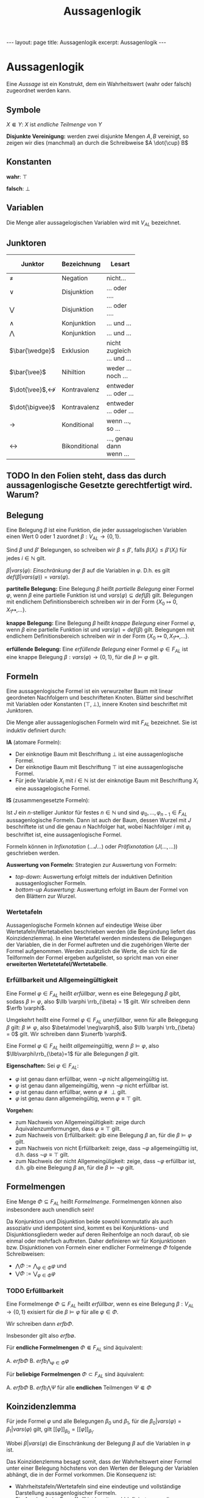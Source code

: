 #+TITLE: Aussagenlogik
#+STARTUP: content
#+STARTUP: inlineimages
#+OPTIONS: toc:nil
#+HTML_MATHJAX: align: left indent: 5em tagside: left
#+BEGIN_HTML
---
layout: page
title: Aussagenlogik
excerpt: Aussagenlogik
---
#+END_HTML

* Aussagenlogik

Eine /Aussage/ ist ein Konstrukt, dem ein Wahrheitswert (wahr oder
falsch) zugeordnet werden kann.

** Symbole

$X \Subset Y$: $X$ ist /endliche Teilmenge/ von $Y$

*Disjunkte Vereinigung:* werden zwei disjunkte Mengen $A,B$ vereinigt, so zeigen wir dies (manchmal) an durch die Schreibweise $A \dot{\cup} B$

** Konstanten

*wahr*: $\top$

*falsch*: $\bot$

** Variablen

Die Menge aller aussagelogischen Variablen wird mit $V_{AL}$ bezeichnet.

** Junktoren

| Junktor | Bezeichnung   | Lesart                     |  Stelligkeit | Verknüpfte Teilformeln | Bezeichnung der Funktion | Präzedenz[fn:1] |
| <5>   |               |                            |              |                        | <5>   |           |
|-------+---------------+----------------------------+--------------+------------------------+-------+-----------|
| $\neq$ | Negation      | nicht...                   |            1 |                        | neg   |         0 |
| $\vee$ | Disjunktion   | ... oder ....              |            2 | Disjunktionsglieder    | Or    |         1 |
| $\bigvee$ | Disjunktion   | ... oder ....              | 0, 1, 2, ... | Disjunktionsglieder    | Or    |         1 |
| $\wedge$ | Konjunktion   | ... und ...                |            2 | Konjunktionsglieder    | And   |         1 |
| $\bigwedge$ | Konjunktion   | ... und ...                | 0, 1, 2, ... | Konjunktionsglieder    | And   |         1 |
| $\bar{\wedge}$ | Exklusion     | nicht zugleich ... und ... |            2 |                        | nand  |         1 |
| $\bar{\vee}$ | Nihiltion     | weder ... noch ...         |            2 |                        | nor   |         1 |
| $\dot{\vee}$,$\not\leftrightarrow$ | Kontravalenz  | entweder ... oder ...      |            2 |                        | xor   |  1 bzw. 2 |
| $\dot{\bigvee}$ | Kontravalenz  | entweder ... oder ...      | 0, 1, 2, ... |                        | Xor   |         1 |
| $\rightarrow$ | Konditional   | wenn ..., so ...           |            2 | Antezedenz, Sukzedenz  | cond  |         2 |
| $\leftrightarrow$ | Bikonditional | ..., genau dann wenn ...   |            2 |                        | equiv |         2 |

[fn:1] niedrige Präzedenz bedeutet höhere Bindungsstärke

Sei $\Phi = \{\varphi_0, \dots, \varphi_{n-1}\}$ endliche Teilmenge von Formeln
$\Phi \Subset F_{AL}$. Dann schreiben wir auch

- $\bigvee \Phi$ für $\bigvee_{i<n} \varphi_i$ und
- $\bigwedge \Phi$ für $\bigwedge_{i<n} \varphi_i$.

** TODO In den Folien steht, dass das durch aussagenlogische Gesetzte gerechtfertigt wird. Warum?

** Belegung

Eine Belegung $\beta$ ist eine Funktion, die jeder aussagelogischen
Variablen einen Wert $0$ oder $1$ zuordnet $\beta:V_{AL} \rightarrow \{0,1\}$.

Sind $\beta$ und $\beta'$ Belegungen, so schreiben wir
$\beta \leq \beta'$, falls $\beta(X_i) \leq \beta'(X_i)$ für jedes
$i \in \mathbb{N}$ gilt.

$\beta | vars(\varphi)$: /Einschränkung/ der $\beta$ auf die Variablen
in $\varphi$. D.h. es gilt 
$def(\beta | vars(\varphi)) = vars(\varphi)$.


*partitelle Belegung:* Eine Belegung $\beta$ heißt /partielle Belegung/
einer Formel $\varphi$, wenn $\beta$ eine partielle Funktion ist und
$vars(\varphi) \subseteq def(\beta)$ gilt. Belegungen mit endlichem
Definitionsbereich schreiben wir in der Form
$\{X_0 \mapsto 0, X_1 \mapsto, \dots \}$.

*knappe Belegung:* Eine Belegung $\beta$ heißt /knappe Belegung/ einer
Formel $\varphi$, wenn $\beta$ eine partielle Funktion ist und
$vars(\varphi) = def(\beta)$ gilt. Belegungen mit endlichem
Definitionsbereich schreiben wir in der Form
$\{X_0 \mapsto 0, X_1 \mapsto, \dots \}$.

*erfüllende Belegung:* Eine /erfüllende Belegung/ einer Formel
$\varphi \in F_{AL}$ ist eine knappe Belegung
$\beta:vars(\varphi) \rightarrow \{0,1\}$, für die $\beta \models \varphi$
gilt.

** Formeln

Eine aussagenlogische Formel ist ein verwurzelter Baum mit linear
geordneten Nachfolgern und beschrifteten Knoten. Blätter sind
beschriftet mit Variablen oder Konstanten ($\top, \bot$), innere Knoten
sind beschriftet mit Junktoren.

Die Menge aller aussagenlogischen Formeln wird mit $F_{AL}$ bezeichnet.
Sie ist induktiv definiert durch:

*IA* (atomare Formeln):

- Der einknotige Baum mit Beschriftung $\bot$ ist eine
  aussagenlogische Formel.
- Der einknotige Baum mit Beschriftung $\top$ ist eine
  aussagenlogische Formel.
- Für jede Variable $X_i$ mit $i \in \mathbb{N}$ ist der einknotige
  Baum mit Beschriftung $X_i$ eine aussagelogische Formel.

*IS* (zusammengesetzte Formeln):

Ist $J$ ein $n$-stelliger Junktor für festes $n \in \mathbb{N}$ und
sind $\varphi_0, \dots, \varphi_{n-1} \in F_{AL}$ aussagenlogische
Formeln. Dann ist auch der Baum, dessen Wurzel mit $J$ beschriftete
ist und die genau $n$ Nachfolger hat, wobei Nachfolger $i$ mit
$\varphi_i$ beschriftet ist, eine aussagenlogische Formel.

Formeln können in /Infixnotation/ ($\dots J \dots$) oder
/Präfixnotation/ ($J(\dots, \dots)$) geschrieben werden.

*Auswertung von Formeln:* Strategien zur Auswertung von Formeln:

- /top-down/: Auswertung erfolgt mittels der induktiven Definition
  aussagenlogischer Formeln.
- /bottom-up Auswertung/: Auswertung erfolgt im Baum der Formel von den
  Blättern zur Wurzel.

*** Wertetafeln

Aussagenlogische Formeln können auf eindeutige Weise über
Wertetafeln/Wertetabellen beschrieben werden (die Begründung liefert das
Koinzidenzlemma). In eine Wertetafel werden mindestens die Belegungen
der Variablen, die in der Formel auftreten und die zugehörigen Werte der
Formel aufgenommen. Werden zusätzlich die Werte, die sich für die
Teilformeln der Formel ergeben aufgelistet, so spricht man von einer
*erweiterten Wertetetafel/Wertetabelle*.

*** Erfüllbarkeit und Allgemeingültigkeit

Eine Formel $\varphi \in F_{AL}$ heißt /erfüllbar/, wenn es eine
Belegegung $\beta$ gibt, sodass $\beta \models \varphi$, also $\llb
\varphi \rrb_{\beta} = 1$ gilt. Wir schreiben denn $\erfb \varphi$.

Umgekehrt heißt eine Formel $\varphi \in F_{AL}$ /unerfüllbar/, wenn für
alle Belegegung $\beta$ gilt: $\beta \not\models \varphi$, also
$\beta\model \neg\varphi$, also $\llb \varphi \rrb_{\beta} = 0$ gilt.
Wir schreiben dann $\unerfb \varphi$.

Eine Formel $\varphi \in F_{AL}$ heißt /allgemeingültig/, wenn $\beta
\models \varphi$, also $\llb\varphi\rrb_{\beta}=1$ für alle Belegungen
$\beta$ gilt.

*Eigenschaften:* Sei $\varphi\in F_{AL}$:

- $\varphi$ ist genau dann erfüllbar, wenn $\neg \varphi$ nicht
  allgemeingültig ist.
- $\varphi$ ist genau dann allgemeingültig, wenn $\neg\varphi$ nicht
  erfüllbar ist.
- $\varphi$ ist genau dann erfüllbar, wenn $\varphi \not\equiv \bot$ gilt.
- $\varphi$ ist genau dann allgemeingültig, wenn $\varphi \equiv \top$ gilt.

*Vorgehen:*

- zum Nachweis von Allgemeingültigkeit: zeige durch
  Äquivalenzumformungen, dass $\varphi \equiv \top$ gilt.
- zum Nachweis von Erfüllbarkeit: gib eine Belegung $\beta$ an, für
  die $\beta \models \varphi$ gilt.
- zum Nachweis von nicht Erfüllbarkeit: zeige, dass $\neg\varphi$
  allgemeingültig ist, d.h. dass $\neg\varphi \equiv \top$ gilt.
- zum Nachweis der nicht Allgemeingüligkeit: zeige, dass $\neg\varphi$
  erfüllbar ist, d.h. gib eine Belegung $\beta$ an, für die $\beta
  \models \neg\varphi$ gilt.

** Formelmengen

Eine Menge $\Phi \subseteq F_{AL}$ heißt /Formelmenge/. Formelmengen
können also insbesondere auch unendlich sein!

Da Konjunktion und Disjunktion beide sowohl kommutativ als auch
assoziativ und idempotent sind, kommt es bei Konjunktions- und
Disjunktionsgliedern weder auf deren Reihenfolge an noch darauf, ob
sie einmal oder mehrfach auftreten. Daher definieren wir für
Konjunktionen bzw. Disjunktionen von Formeln einer endlicher
Formelmenge $\Phi$ folgende Schreibweisen:

- $\bigwedge\Phi := \bigwedge_{\varphi \in \Phi} \varphi$ und
- $\bigvee\Phi := \bigvee_{\varphi \in \Phi} \varphi$

*** TODO Erfüllbarkeit

Eine Formelmenge $\Phi \subseteq F_{AL}$ heißt /erfüllbar/, wenn es eine
Belegung $\beta:V_{AL} \rightarrow \{0,1\}$ exisiert für die $\beta
\models \varphi$ für alle $\varphi \in \Phi$.

Wir schreiben dann $erfb \Phi$.

Insbesonder gilt also $erfb \emptyset$.

Für *endliche Formelmengen* $\Phi \Subset F_{AL}$ sind äquivalent:

A. $erfb \Phi$
B. $erfb \bigwedge_{\varphi \in \Phi} \varphi$

Für *beliebige Formelmengen* $\Phi \subset F_{AL}$ sind äquivalent:

A. $erfb \Phi$
B. $erfb \bigwedge \Psi$ für alle *endlichen* Teilmengen $\Psi \Subset \Phi$

** Koinzidenzlemma

Für jede Formel $\varphi$ und alle Belegungen $\beta_0$ und $\beta_1$,
für die $\beta_0 | vars(\varphi) = \beta_1 | vars(\varphi)$ gilt, gilt
$[[\varphi]]_{\beta_0} = [[\varphi]]_{\beta_1}$.

Wobei $\beta | vars(\varphi)$ die Einschränkung der Belegung $\beta$
auf die Variablen in $\varphi$ ist.

Das Koinzidenzlemma besagt somit, dass der Wahrheitswert einer Formel
unter einer Belegung höchstens von den Werten der Belegung der
Variablen abhängt, die in der Formel vorkommen. Die Konsequenz ist:

- Wahrheitstafeln/Wertetafeln sind eine eindeutige und vollständige
  Darstellung aussagenlogischer Formeln.
- Ein Ausdruck der Form $[[\varphi]]$ ist bereits wohldefiniert, wenn die
  Belegungen aller Variablen, die in $\varphi$ vokommen bekannt ist.
  $[[\varphi]]$ ist also wohldefiniert, wenn $vars(\varphi) \subseteq
  def(\beta)$ für den Definitionsbereich einer Belegung $\beta$ gilt.

** Relevante Variablen

Eine Variable $X_i$ heißt /relevant/ für eine Formel $\varphi$, wenn es
zwei unterschiedliche Belegung $\beta$ und $\gamma$ gibt, für die gilt

1. $\beta(X_j) = \gamma(X_j)$ für alle $j \neq i$
2. $[[ \varphi ]]_{\beta} \neq [[ \varphi ]]_{\gamma}$

Wir bezeichnen die Menge aller relevanten Variablen einer Formel $\varphi$
mit $rvars(\varphi)$. Für jede Formel $\varphi$ gilt
$rvars(\varphi) \subseteq vars(\varphi)$.

** Funktionen auf Formeln

Auf aussagelogischen Formel können Funktionen induktiv definiert werden.

*** Wahrheitswert einer Formel

Jeder Formel wird unter einer Variablenbelegung eine Wahrheitswert
zugeordnet. Zu jeder Variablenbelegung $\beta$ definieren wir induktiv
eine Funktion, die den Wahrheitswert einer Formel unter dieser Belegung
liefert
$[[ \cdot ]]_{\beta}: F_{AL} \rightarrow \{0,1\}$:

*IA*:

- $[[ \bot ]]_{\beta} = 0$
- $[[ \top ]]_{\beta} = 1$
- $[[ X_i ]]_{\beta} = \beta(X_i)$ für alle $i \in \mathbb{N}$

*IS:*

Sei $J$ ein Junktor mit Stelligkeit $n\in \mathbb{N}$ und seien
$\varphi_0, \dots, \varphi_{n-1} \in F_{AL}$ dann gilt

$[[ J(\varphi_0, \dots, \varphi_{n-1}) ]] = f_J([[ \varphi_0 ]]_{\beta}, \dots [[ \varphi_{n-1} ]]_{\beta})$

wobei $f_J$ die Boolesche Funktion des Junktors $J$ ist.

Man sagt "$\varphi$ wird unter $\beta$ zu wahr/falsch (ausgewertet)".

Statt "$\varphi$ wird unter $\beta$ wahr" ($[[ \varphi ]]_{\beta} = 1$)
schreibt man auch $\beta \models \varphi$.

Statt "$\varphi$ wird unter $\beta$ falsch" ($[[ \varphi ]]_{\beta} = 0$)
schreibt man auch $\beta \not\models \varphi$.

*** Anzahl der mit wahr belegten Variablen

Wir schreiben $\varphi_n^i$ für die Formel, die genau dann wahr ist, wenn
$i$ der $n$ Variablen der Formel mit wahr belegt sind. Die Formel ist
induktiv definiert:

*IA:* Es gilt

$\varphi_0^0 = \top$

*IS:*

- $\varphi_{n+1}^{i} = (\varphi_n^{i-1} \wedge X_n) \vee (\varphi_n^i
  \wedge \neg X_n)$ für $0 < i \leq n$
- $\varphi_{n+1}^0 = \bigwedge_{i < n+1} \neg X_i$
- $\varphi_{n+1}^{n+1} = \bigwedge_{i < n+1} X_i$

*** Menge aller Variablen einer Formel

$vars: F_{AL} \rightarrow \mathcal{P}(V_{AL})$

*IA*: Es gilt

- $vars(\bot) = \emptyset$
- $vars(\top) = \emptyset$
- $vars(X_i) = \{X_i\}$ für jedes $i \in \mathbb{N}$

*IS*:

Sei $J$ ein Junktor mit Stelligkeit $n \in \mathbb{N}$ fest aber
beliebig und seien $\varphi_0, \dots, \varphi_{n-1} \in F_{AL}$, dann
gilt $vars(J(\varphi_0, \dots, \varphi_{n-1}) = \bigcup_{i < n}
vars(\varphi_i)$

*** Teilformeln einer Formel

$subf: F_{AL} \rightarrow \mathcal{P}(F_{AL})$

*IA:* Es gilt

- $subf(\top) = \{\top\}$
- $subf(\bot) = \{\bot\}$
- $subf(X_i) = \{X_i\}$ für jedes $i \in \mathbb{N}$

*IS*:

Sei $J$ ein $n$-stelliger Junktor und seien $\varphi_0, \dots,
\varphi_{n-1} \in F_{AL}$ aussagenlosgische Formeln, dann gilt
$subf(J(\varphi_0, \dots, \varphi_{n-1}) = \{J(\varphi_0, \dots,
\varphi_{n-1})\} \cup \bigcup_{i < n} subf(\varphi_i)$.

*** Junktoren einer Formel

$conns: F_{AL} \rightarrow \mathcal{P}(\{\neq, \vee, \bigvee, \wedge, \bigwedge, \bar{\wedge}, \bar{\vee}, \dot{\vee}, \not\leftrightarrow, \dot{\bigvee}, \rightarrow, \leftrightarrow \})$

*IA:* Es gilt

- $conns{\bot} = \emptyset$
- $conns{\top} = \emptyset$
- $conns{X_i} = \emptyset$ für jedes $i \in \mathbb{N}$

*IS:* 

Sei $J$ ein $n$-stelliger Junktor und seien $\varphi_0, \dots,
\varphi_{n-1} \in F_{AL}$ Formeln, dann gilt $conns(J(\varphi_0,
\dots, \varphi_{n-1})) = \{J\} \cup \bigcup_{i < n} conns(\varphi_i)$

*** Größe einer Formel

$size$ ordnet jeder aussagenlogischen Formel ihre Größe zu, die durch
die Anzahl der Knoten des entsprechenden Baumes gegeben ist.

$size: F_{AL} \rightarrow \mathbb{N}_{\geq 1}$

*IA:* Es gilt

- $size{\bot} = 1$
- $size{\top} = 1$
- $size{X_i} = 1$ für jedes $i \in \mathbb{N}$

*IS:* 

Sei $J$ ein $n$-stelliger Junktor und seien
$\varphi_0, \dots, \varphi_{n-1} \in F_{AL}$ Formeln, dann gilt
$size(J(\varphi_0, \dots, \varphi_{n-1})) = 1 + \sum_{i=0}^{n-1} size(\varphi_i)$.

** Äquivalenz

Zwei Formel $\varphi, \psi \in F_{AL}$ heißen /äquivalent/, genau dann
wenn $[[\varphi]]_{\beta} = [[\psi]]_{\beta}$ für alle Belegungen
$\beta$ gilt. D.h. bei äquivalenten Formeln $\varphi, \psi$ gilt $\beta
\models \varphi$ genau dann, wenn $\beta \models \psi$ gilt.

Wir schreiben: $\varphi \equiv \psi$.

Wegen des Koinzidenzlemmas gilt $\varphi \equiv \psi$ genau dann, wenn
$[[\varphi]]_{\beta} = [[\psi]]_{\beta}$
für alle partiellen Variablenbelegungen
$\beta: vars(\varphi) \cup vars(\psi) \rightarrow \{0,1\}$ gilt.

*Eigenschaften:*

- /Reflexivität/: $\forall \varphi \in F_{AL}: \varphi \equiv \varphi$.
- /Symmetrie/: $\forall \varphi, \psi \in F_{AL}: \varphi \equiv \psi
  \Leftrightarrow \psi \equiv \varphi$.
- /Transitivität/: $\forall \varphi, \psi, \chi \in F_{AL}: \varphi
  \equiv \psi \wedge \psi \equiv \chi \Rightarrow \varphi \equiv
  \chi$.
- Sei $J$ ein $n$-stelliger Junktor und seien $\varphi_0, \dots,
  \varphi_{n-1}, \psi_0, \dots, \psi_{n-1} \in F_{AL}$
  aussagenlogische Formeln mit $\varphi_i \equiv \psi_i$ für alle $i <
  n$. Dann gilt $J(\varphi_0, \dots, \varphi_{n-1}) \equiv J(\psi_0,
  \dots, \psi_{n-1})$.

** Gesetze

- /Kommutativität/ von $\vee$: Für alle Formeln $\varphi_0, \varphi_1
  \in F_{AL}$ gilt $\varphi_0 \vee \varphi_1 \equiv \varphi_1 \vee
  \varphi_0$.

*** TODO weitere Gesetze aus dem Stückwerk übernehmen

** Substitution

Substitutionen beschreiben die Ersetzung von Variablen in Formeln durch
Formeln.

Eine /Substitution/ ist eine partielle Funktion
$\sigma: V_{AL} \rightsquigarrow F_{AL}$.

Wir schreiben Substitutionen in der Form:
$\sigma = \{X_0 \rightarrow X_1 \wedge X_2, \dots\}$

Die Anwendung einer Substitution $\sigma$ auf eine Formel $\varphi$
bezeichnen wir mit $\varphi\sigma$. Sie ist selbst eine Formel.

Induktive Definition von Substitutionen:

Sei $\sigma$ eine Substitution. Dann gilt

*IA:*

- $\bot\sigma = \bot$
- $\top\sigma = \top$
- für alle $i \in \mathbb{N}$ gilt:

\begin{equation*}   
X_i \sigma = 
\begin{cases} 
\sigma(X_i) & \text{falls } X_i \in def(\sigma) \\ 
X_i & \text{sonst}
\end{cases}
\end{equation*}

*IS:*

Für alle $n$-stelligen Junktoren $J$ und Formeln
$\varphi_0, \dots, \varphi_{n-1} \in F_{AL}$ gilt
$J(\varphi_0, \dots, \varphi_{n-1})\sigma = J(\varphi_0\sigma, \dots, \varphi_{n-1}\sigma)$

"*Substitutionsbelegung*":

Zu jeder Belegung $\beta: V_{AL} \rightarrow \{0,1\}$ und jeder
Substitution $\sigma:V_{AL}\rightarrow F_{AL}$ definieren wir eine
Belegung $\sigma\beta: V_{AL} \rightarrow \{0,1\}$:

\begin{equation*}
\sigma\beta(X_i) = 
\begin{cases}
\beta(X_i) & \text{falls } X_i \not\in def(\sigma) \\
[[\sigma(X_i)]]_{\beta} & \text{sonst}
\end{cases}
\end{equation*}

*** Substitutionslemma

Sei $\varphi \in F_{AL}$, $\sigma$ eine Substitution und $\beta$ eine Belegung, dann gilt:

$[[\varphi\sigma]]_{\beta} = [[\varphi]]_{\sigma\beta}$

Es gilt also $\beta \models \varphi\sigma$ genau dann wenn $\sigma\beta \models \varphi$

*** Äquivalenz

Zwei Substitutionen $\sigma, \sigma'$ heißen äquivalent, wenn gilt:

1. $def(\sigma) = def(\sigma')$ und
2. $\sigma(X_i) = \sigma'(X_i)$ für alle $X_i \in def(\sigma)$.

Wir schreiben $\sigma \equiv \sigma'$.

** Ersetzungslemma

Seien $\sigma, \sigma'$ äquivalente Substitutionen und sei
$\varphi \in F_{AL}$, dann gilt $\varphi\sigma \equiv \varphi\sigma'$

** Normalformen

Eine /Normalform/ ist eine Teilmenge aller Formeln, die sich dadurch
auszeichnet, dass

- alle Formeln der Normalform eine bestimmte syntaktische Struktur
  besitzen
- die Normalform ist repräsentativ für alles Formeln (d.h., dass jede
  Formel aus $F_{AL}$ eine äquivalente Formel in Normalform besitzt,
  oder, dass dass es zu jeder Formel lediglich eine
  erfüllbarkeitsäquivalente Formel in Normalform gibt.)

*** Boolesche Normalform

Eine Formel $\varphi$ ist in /Boolescher Normalform/ ($BNF$), wenn in
$\varphi$ nur $\neg$ und die 2-stelligen Junktore $\wedge$ und $\vee$
vorkommen. Induktive Definition:

*IA:* Es gilt

- $\top \in BNF$
- $\bot \in BNF$
- $X_i \in BNF$ für jedes $i \in \mathbb{N}$.

*IS:*

- Sei $\varphi \in BNF$, dann gilt $\neg\varphi \in BNF$.
- Seien $\varphi_0, \varphi_1 \in BNF$, dann gilt $\varphi_0 \wedge
  \varphi_1 \in BNF$ und $\varphi_0 \vee \varphi_1 \in BNF$.

*** Negationsnormalform

Eine Formel $\varphi$ ist in /Negationsnormalform/ ($NNF$), wenn in $\varphi$
in Boolescher Normalform ist und $\neg$ nur *direkt vor* Variablen
vorkommt. Induktive Definition:

*IA:* Es gilt

- $\top \in NNF$
- $\bot \in NNF$
- $X_i \in NNF$ für jedes $i \in \mathbb{N}$.
- $\neg X_i \in NNF$ für jedes $i \in \mathbb{N}$.

*IS:*

Seien $\varphi_0, \varphi_1 \in NNF$, dann gilt $\varphi_0 \wedge
\varphi_1 \in NNF$ und $\varphi_0 \vee \varphi_1 \in NNF$.

*** TODO Konjunktive Normalform

Eine Formel $\varphi$ ist in /Konjunkitver Normalform/ ($KNF$), wenn in
$\varphi$ in Boolescher Normalform ist und $\neg$ nur *direkt vor*
Variablen vorkommt. Induktive Definition:

Für eine Klauselmenge $M$ definieren wir für die KNF die Kurzschreibweise $\bigwedge\bigvee M := \bigwedge_{K \in M} \bigvee_{L \in K} L$.

Mit Literaleinschränkungen kann die Anwendung von Substitutionen für
Klauselmengen in KNF beschrieben werden, denn es gilt:

- $\bigwedge\bigvee M|X_i \equiv (\bigwedge\bigvee M)\{X_i \rightarrow \top\}$
- $\bigwedge\bigvee M|\neg X_i \equiv (\bigwedge\bigvee M)\{X_i \rightarrow \bot\}$

Sei $M$ eine Klauselmenge und $\{X_i\} \in M$, dann gilt $\bigwedge\bigvee M|X_i \sqsubseteq \bigwedge\bigvee M$

Sei $M$ eine Klauselmenge und $\{\neg X_i\} \in M$, dann gilt $\bigwedge\bigvee M|\neg X_i \sqsubseteq  \bigwedge\bigvee M$

**** TODO Rechenregeln

Es gilt:

- $\bigwedge\bigvee \{\{\}\} = \bot$ dabei ist $\{\{\}\}$ die Klauselmenge, welche die leere Klausel enthält
- Seien $M, M'$ Klauselmengen, dann gilt:

  - $\bigwedge\bigvee M \wedge \bigwedge\bigvee M' \equiv \bigwedge\bigvee (M \cup M')$
  - $\bigwedge\bigvee M \vee \bigwedge\bigvee M' \equiv \bigwedge\bigvee M \Cup M' := \bigwedge\bigvee \{K \cup K' \mid K \in M \wedge K' \in M'\}$

*** TODO Disjunktive Normalform

*** TODO Minimalform

** Klauselschreibweise

Variablen und negierte Variablen, d.h. $X_i$ und $\neg X_i$ für alle
$i \in \mathbb{N}$ heißen /Literale/.

Eine *endliche* Menge von Literalen heißt /Klausel/. Z.B. ist
$\{X_0, \neg X_1, X_2 \}$ eine Klausel.

Die leere Menge heißt in diesem Zusammenhang auch /leere Klausel/.

Eine *endliche* Menge von Klauseln heißt /Klauselmenge/.

Eine *unendliche* Menge von Klauseln heißt /Menge von Klauseln/.

Eine Klausel $K$ heißt /tautologisch/, falls es ein $i \in \mathbb{N}$
für das $X_i, \neg X_i \in K$ gilt.

*** Rechenregeln

Es gilt:

- $\bigwedge \{\} = \top$
- $\bigvee \{\} = \bot$
- $\bigwedge\bigvee \{\{\}\} = \bot$ dabei ist $\{\{\}\}$ die Klauselmenge, welche die leere Klausel enthält

*innere Vereinigung*: Seien $M_0$, $M_1$ Klauselmengen, dann gilt $M_0
\Cup M_1 = \{K_0 \cup K_1 \mid K_0 \in M_0 \wedge K_1 \in M_1\}$.

*Literaleinschränkungen:* 

Sei $M$ Klauselmenge und $L$ Literal, dann gilt 

- $M | L := \{K\setminus\{\neg L\} \mid K \in M \wedge L \not\in K\}$.
  Es gilt also $M | X := \{K\setminus\{\neg X\} \mid K \in M \wedge X
  \not\in K\}$ und $M | \neg X := \{K\setminus\{X\} \mid K \in M
  \wedge \neg X \not\in K\}$. Im Fall der KNF geht $M|L$ geht aus $M$
  durch Ersetzung jedes Vorkommens von $L$ durch $\top$ in den
  Klauseln von $M$ hervor.
- Menge der Klauseln, die eine Variable in negierter oder
  nicht-negierter Form enthalten:
  - $M[+X_i] := \{K \in M \mid X_i \in vars(K)\}$ ist die Menge der
    Klauseln, die $X_i$ oder $\neg X_i$ enthalten.
  - $M[-X_i] := \{K \in M \mid X_i \not\in vars(K)\}$ ist die Menge
    der Klauseln, die weder $X_i$ noch $\neg X_i$ enthalten.
- $M || X_i := M[+X_i] | X_i = \{K \setminus \{\neg X_i\} \mid K \in
  M[+X_i] \wedge X_i \not\in K\}$. "$M || X_i$ ist die Menge der
  Klauseln aus $M$, die $\neg X_i$ enthalten, wobei $\neg X_i$ aus den
  Klauseln entfernt wird."
- $M || \neg X_i := M[+X_i] | \neg X_i = \{K \setminus \{\neg X_i\} \mid K \in
  M[+X_i] \wedge X_i \not\in K\}$. "$M || \neg X_i$ ist die Menge der
  Klauseln aus $M$, die $X_i$ enthalten, wobei $X_i$ aus den
  Klauseln entfernt wird."

Mit Literaleinschränkungen kann die Anwendung von Substitutionen für
Klauselmengen in KNF beschrieben werden, denn es gilt:

- $\bigwedge\bigvee M|X_i \equiv (\bigwedge\bigvee M)\{X_i \rightarrow \top\}$
- $\bigwedge\bigvee M|\neg X_i \equiv (\bigwedge\bigvee M)\{X_i \rightarrow \bot\}$



** Erfüllbarkeitstests

*** Erfüllbarkeitsreduzierbarkeit

Seien $\varphi, \psi \in F_{AL}$, dann schreiben wir
$\varphi \sqsubseteq \psi$ ("$\varphi$ ist /erfüllbarkeitsreduzierbar/
auf $\psi$"), falls

- $vars(\varphi) \subseteq vars(\psi)$
- Jede erfüllende Belegung von $\varphi$ kann zu einer erfüllenden
  Belegung von $\psi$ erweitert werden.
- Unter jeder erfüllenden Belegung von $\psi$ wird $\varphi$ wahr.

Aus $\varphi \sqsubseteq \psi$ folgt also $erfb \varphi$ /genau dann wenn/ $erfb \psi$.

*** Fallunterscheidungslemma

Sei $\varphi \in F_{AL}$, dann sind äquivalent:

- $erfb \varphi$
- $erfb (\varphi\{X_i \rightarrow \bot\} \vee \varphi\{x_i \rightarrow \bot\})$
- $erfb \varphi\{X_i \rightarrow \bot\}$ oder  $erfb \varphi\{x_i \rightarrow \bot\}$

*** DP-Algorithmus

Vorbedingung: $M$ ist Klauselmenge

1. Streiche aus $M$ alle tautologischen Klauseln
2. Falls $M = \emptyset$, so ist $M$ erfüllbar
3. Falls $\{\} \in M$, so ist $M$ unerfüllbar.
4. Wähle eine Variable $X_i \in M$.
5. Setze $M_+ = \{K \in M \mid X_i \in K\}$ und $M_- = \{K \in M \mid
   \neg X_i \in K\}$ und $\overline{M} = \{K \in M\mid \{X_i, \neg
   X_i\} \cap K = \emptyset\}$
6. Setze $M = \{(K_+\setminus\{X_i\}) \cup (K_-\setminus\{\neg X_i\}) \mid
   K_+ \in M_+ \wedge K_- \in M_-\} \cup \overline{M} = (M || X_i \Cup M || \neg X_i) \cup M[-X_i]$.
7. Gehe zu 1

*Korrektheit:*

*** TODO DPLL-Algorithmus

Vorbedingung: Sei $M$ eine Klauselmenge

$DPLL(M)$:

#+BEGIN_EXAMPLE
if $M=\{\}$ then
  return erfüllbar
else if $\{\} \in M$ then
  return unerfüllbar
else if $M$ enthält eine Einheitsklausel $\{L\}$, then
  return $DPLL(M|L)$
else
  let $X_i \in vars(M)$
  if $DPLL(M|X_i)$ = unerfüllbar then
    return $DPLL(M|\neg X_i)$
  else
    return erfüllbar
#+END_EXAMPLE

Nachbedingung: $DPLL(M)$ gibt erfüllbar zurück, genau dann wenn $erfb \bigwedge\bigvee M$ gilt.

** Kompaktheitssatz

Sei $\Phi \subseteq F_{AL}$. Dann sind äquivalent:

1. $\erfb \Phi$
2. Es gilt $erfb \Psi$ für alle $\Psi \Subset \Phi$

Eine beliebige Menge von Formeln $\Phi$ ist also genau dann erfüllbar,
wenn jede endliche Teilmenge $\Phi' \Subset \Phi$ erfüllbar ist.

** TODO Kompaktheitssatz


** Folgerungsbeziehung

Sei $\Phi \subseteq F_{AL}$ eine (unendliche) Formelmenge und sei
$\varphi \in F_{AL}$ eine Formel, dann *folgt* $\varphi$ aus $\Phi$,
falls für jede Belegung $\beta$ gilt: $\beta \models \Phi$ impliziert
$\beta \models \varphi$. 

Wir schreiben dann $\Phi \VDash \varphi$ . Außerdem schreiben wir 

- $\varphi \VDash \psi$ statt $\{\varphi\}\VDash \psi$ mit $\varphi,\psi \in F_{AL}$
- $\VDash \varphi$ statt $\emptyset\VDash\varphi$, wenn $\varphi$ allgemeingültig ist

Wir definieren $\Phi^{\VDash} := \{\varphi\in F_{AL} \mid \Phi \VDash \varphi\}$

Sei $\Phi \subseteq F_{AL}$ eine (unedliche) Formelmenge und sei $\Psi
\Subset F_{AL}$ eine endliche Formelmenge und sei $\varphi \in
F_{AL}$, dann sind äquivalent:

- $\Phi \VDash \bigwedge (\Psi) \rightarrow \varphi$
- $\Phi \cup \Psi \VDash \phi$
- $\Phi \cup \{\bigwedge \Psi\} \VDash \phi$

Insebesondere sind also äquivalent:

- $\Psi\VDash\varphi$
- $\VDash\bigwedge_{\psi\in\Psi} (\psi) \rightarrow \varphi$

Sei $\Phi \subseteq F_{AL}$ eine (unendliche) Formelmenge und sei
$\varphi \in F_{AL}$ eine Formel, dann sind äquivalent:

- $\Phi \VDash \varphi$
- $\unerfb \Phi \cup\{\neg \varphi\}$

Sei $\Phi \subset F_{AL}$ eine (unendliche) Formelmenge und sei
$\varphi \in F_{AL}$ eine Formel, dann sind äquivalent:

- $\Phi \VDash \varphi$
- Es gibt $\Phi_0 \Subset \Phi$ mit $\Phi_0 \VDash \varphi$

Das Folgerungsproblem für aufzählbare Formelmengen ist also positiv
semientscheidbar.

** Modellierung

Sei $G=\langle V, E\rangle$ ein endlicher gerichteter Graph. 

*** Erreichbarkeit

Sei $S \subseteq V$, dann gilt $t\in V$ ist von $S$ aus in $G$
erreichbar, genau dann, wenn:

$\{X_s \mid s \in S\} \cup \{X_i \rightarrow X_j \mid \langle i,j\rangle \in E\} \VDash X_t$

Wir verwenden dabei Variablen der Form $X_i$: "$i$ ist erreichbar".

*** Unvermeidbarkeit

Gesucht sind die Knoten, die so sind, dass man egal über welche Kanten
man ausgehend von diesem Knoten läuft man irgendwann in einer
Ziel-Knotenmenge $T$ landet?

Sei $T \subseteq V$ und sei $s \in V$, dann ist $T$ von $s$ aus
unvermeidbar, genau dann, wenn gilt:

$\{X_t \mid t \in T\} \cup \{\bigwedge_{j:\langle i, j \rangle \in E} (X_j) \rightarrow
X_i \mid i \in V'\} \VDash X_s$ mit $V' = \{v \in V \mid \text{es
gibt } w \in V \text{ sodass } \langle v, w \rangle \in E\}$.

*** Erreichbarkeitsspiele

Gesucht sind die Knoten, von denen aus Spieler $\bigcirc$ aus einen
Gewinn erzwingen kann.

Sei $V_{\bigcirc} \subseteq V$ die Menge von Knoten von Spieler
$\bigcirc$ und sei $V_{\Box} = V\setminus V_{\bigcirc}$ die Menge der
Knoten von Spieler $\Box$ und sei $T \subset V$, dann ist $s \in V$
genau dann ein gewinnbringender Knoten für Spieler $\bigcirc$, wenn
gilt:

$\{t \mid t\in T\} \cup \{X_j \rightarrow X_i \mid \langle i,j\rangle \in E \wedge i \in V_{\bigcirc}\} \cup \{\bigwedge_{j: \langle i,j\rangle \in E} (X_j) \rightarrow X_i \mid i \in V_{\Box}\} \VDash X_s$


** Resolution

Zwei Klauseln $K$ und $K'$ heißen *resolvierbar* bzgl. einer Variablen $X_i$, wenn es $X_i$ gibt,
sodass $X_i \in K$ und $\neg X_i \in K'$. Die *Resolvente* von $K$ und $K'$ ist:

$\res_{X_i}(K,K') = K\setminus\{X_i} \cup K'\setminus\{\neg X_i}$

*** Resolutionswiderlegunsbeweis

Um zu zeigen, dass eine Formelmenge unerfüllbar ist, kann man einen
*Resolutionswiderlegungsbeweis* führen. Dazu wird die Formelmenge in KNF
gebracht und dann für die sich so ergebende Klauselmenge $M$ gezeigt,
dass die leere Klausel aus $M$ folgt, d.h.
$M\vdash_{\res}{*}\emptyset$.

*** TODO SLD Resolution

**** TODO SLD-Resolutionswiderlegungsbeweis

Um zu zeigen, dass eine Zielklausel $K$ unter einer Klauselmenge $M$
unerfüllbar ist, kann man einen *SLD-Resolutionswiderlegungsbeweis*
führen. Dazu wird gezeigt, dass $M,K\vdash_{SLD} \emptyset$ gilt.
